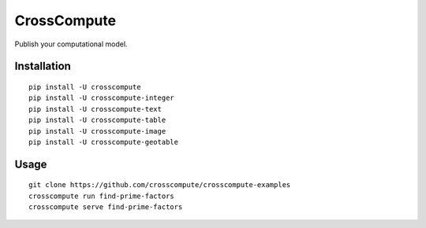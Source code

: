 CrossCompute
============
Publish your computational model.


Installation
------------
::

    pip install -U crosscompute
    pip install -U crosscompute-integer
    pip install -U crosscompute-text
    pip install -U crosscompute-table
    pip install -U crosscompute-image
    pip install -U crosscompute-geotable


Usage
-----
::

    git clone https://github.com/crosscompute/crosscompute-examples
    crosscompute run find-prime-factors
    crosscompute serve find-prime-factors
